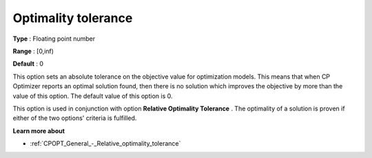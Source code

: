 .. _CPOPT_General_-_Optimality_tolerance:


Optimality tolerance
====================



**Type** :	Floating point number	

**Range** :	[0,inf)	

**Default** :	0



This option sets an absolute tolerance on the objective value for optimization models. This means that when CP Optimizer reports an optimal solution found, then there is no solution which improves the objective by more than the value of this option. The default value of this option is 0.



This option is used in conjunction with option **Relative Optimality Tolerance** . The optimality of a solution is proven if either of the two options' criteria is fulfilled.



**Learn more about** 

*	:ref:`CPOPT_General_-_Relative_optimality_tolerance` 
